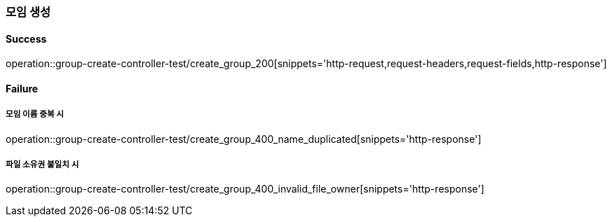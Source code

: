 === 모임 생성

==== Success

operation::group-create-controller-test/create_group_200[snippets='http-request,request-headers,request-fields,http-response']

==== Failure

===== 모임 이름 중복 시

operation::group-create-controller-test/create_group_400_name_duplicated[snippets='http-response']

===== 파일 소유권 불일치 시

operation::group-create-controller-test/create_group_400_invalid_file_owner[snippets='http-response']
